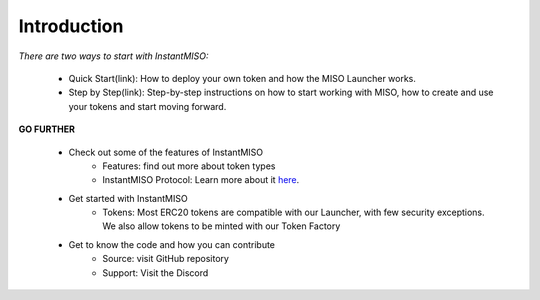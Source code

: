 .. _introduction:

Introduction
============

`There are two ways to start with InstantMISO:`

    - Quick Start(link): How to deploy your own token and how the MISO Launcher works.
    - Step by Step(link): Step-by-step instructions on how to start working with MISO, how to create and use your tokens and start moving forward.

**GO FURTHER**

    - Check out some of the features of InstantMISO 
        - Features: find out more about token types 
        - InstantMISO Protocol: Learn more about it here_.

        .. _here:
    
    - Get started with InstantMISO
        - Tokens: Most ERC20 tokens are compatible with our Launcher, with few security exceptions. We also allow tokens to be minted with our Token Factory

    - Get to know the code and how you can contribute
        - Source: visit GitHub repository
        - Support: Visit the Discord